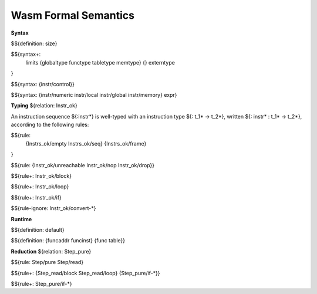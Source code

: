 Wasm Formal Semantics
=====================

**Syntax**

$${definition: size}

$${syntax+:
  limits
  {globaltype
  functype
  tabletype
  memtype}
  {}
  externtype
}

$${syntax: {instr/control}}

$${syntax: {instr/numeric instr/local instr/global instr/memory} expr}



**Typing** ${relation: Instr_ok}

An instruction sequence ${:instr*} is well-typed with an instruction type ${: t_1* -> t_2*}, written ${: instr* : t_1* -> t_2*}, according to the following rules:

$${rule:
  {Instrs_ok/empty Instrs_ok/seq}
  {Instrs_ok/frame}
}


$${rule: {Instr_ok/unreachable Instr_ok/nop Instr_ok/drop}}

$${rule+: Instr_ok/block}

$${rule+: Instr_ok/loop}

$${rule+: Instr_ok/if}


$${rule-ignore: Instr_ok/convert-*}


**Runtime**

$${definition: default}

$${definition: {funcaddr funcinst} {func table}}


**Reduction** ${relation: Step_pure}

$${rule: Step/pure Step/read}

$${rule+: {Step_read/block Step_read/loop} {Step_pure/if-*}}

$${rule+: Step_pure/if-*}
